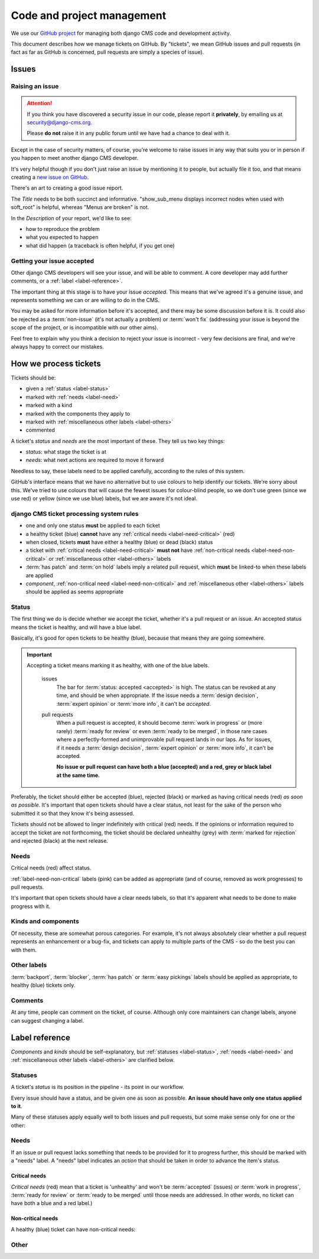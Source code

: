 .. _management:

###########################
Code and project management
###########################

We use our `GitHub project <https://github.com/django-cms/django-cms>`_ for managing both django CMS code
and development activity.

This document describes how we manage tickets on GitHub. By "tickets", we mean GitHub issues and
pull requests (in fact as far as GitHub is concerned, pull requests are simply a species of issue).

******
Issues
******

Raising an issue
================

.. ATTENTION::

    If you think you have discovered a security issue in our code, please report
    it **privately**, by emailing us at `security@django-cms.org <security@django-cms.org>`_.

    Please **do not** raise it in any public forum until we have had a
    chance to deal with it.


Except in the case of security matters, of course, you're welcome to raise
issues in any way that suits you or in person if you happen to meet another django CMS
developer.

It's very helpful though if you don't just raise an issue by mentioning it to people, but actually
file it too, and that means creating a `new issue on GitHub
<https://github.com/django-cms/django-cms/issues/new>`_.

There's an art to creating a good issue report.

The *Title* needs to be both succinct and informative. "show_sub_menu displays incorrect nodes when
used with soft_root" is helpful, whereas "Menus are broken" is not.

In the *Description* of your report, we'd like to see:

* how to reproduce the problem
* what you expected to happen
* what did happen (a traceback is often helpful, if you get one)

Getting your issue accepted
===========================

Other django CMS developers will see your issue, and will be able to comment. A core developer may
add further comments, or a :ref:`label <label-reference>`.

The important thing at this stage is to have your issue *accepted*. This means that we've agreed
it's a genuine issue, and represents something we can or are willing to do in the CMS.

You may be asked for more information before it's accepted, and there may be some discussion before
it is. It could also be rejected as a :term:`non-issue` (it's not actually a problem) or
:term:`won't fix` (addressing your issue is beyond the scope of the project, or is incompatible
with our other aims).

Feel free to explain why you think a decision to reject your issue is incorrect - very few
decisions are final, and we're always happy to correct our mistakes.

**********************
How we process tickets
**********************

Tickets should be:

* given a :ref:`status <label-status>`
* marked with :ref:`needs <label-need>`
* marked with a kind
* marked with the components they apply to
* marked with :ref:`miscellaneous other labels <label-others>`
* commented

A ticket's *status* and *needs* are the most important of these. They tell us two key things:

* *status*: what stage the ticket is at
* *needs*: what next actions are required to move it forward

Needless to say, these labels need to be applied carefully, according to the rules of this system.

GitHub's interface means that we have no alternative but to use colours to help identify our
tickets. We're sorry about this. We've tried to use colours that will cause the fewest issues for
colour-blind people, so we don't use green (since we use red) or yellow (since we use blue) labels,
but we are aware it's not ideal.

django CMS ticket processing system rules
=========================================

* one and only one status **must** be applied to each ticket
* a healthy ticket (blue) **cannot** have any :ref:`critical needs <label-need-critical>` (red)
* when closed, tickets **must** have either a healthy (blue) or dead (black) status
* a ticket with :ref:`critical needs <label-need-critical>` **must not** have :ref:`non-critical
  needs <label-need-non-critical>` or :ref:`miscellaneous other <label-others>` labels
* :term:`has patch` and :term:`on hold` labels imply a related pull request, which **must** be
  linked-to when these labels are applied
* *component*, :ref:`non-critical need <label-need-non-critical>` and :ref:`miscellaneous other
  <label-others>` labels should be applied as seems appropriate

Status
======

The first thing we do is decide whether we accept the ticket, whether it's a pull request or an
issue. An accepted status means the ticket is healthy, and will have a blue label.

Basically, it's good for open tickets to be healthy (blue), because that means they are going
somewhere.

.. IMPORTANT::
   Accepting a ticket means marking it as healthy, with one of the blue labels.

    issues
        The bar for :term:`status: accepted <accepted>` is high. The status can be revoked at any
        time, and should be when appropriate. If the issue needs a :term:`design decision`,
        :term:`expert opinion` or :term:`more info`, it can't be *accepted*.

    pull requests
        When a pull request is accepted, it should become :term:`work in progress` or (more rarely)
        :term:`ready for review` or even :term:`ready to be merged`, in those rare cases where a
        perfectly-formed and unimprovable pull request lands in our laps. As for issues, if it
        needs a :term:`design decision`, :term:`expert opinion` or :term:`more info`, it can't be
        accepted.

        **No issue or pull request can have both a blue (accepted) and a red, grey or black label
        at the same time.**

Preferably, the ticket should either be accepted (blue), rejected (black) or marked as having
critical needs (red) *as soon as possible*. It's important that open tickets should have a clear
status, not least for the sake of the person who submitted it so that they know it's being assessed.

Tickets should not be allowed to linger indefinitely with critical (red) needs. If the opinions or
information required to accept the ticket are not forthcoming, the ticket should be declared
unhealthy (grey) with :term:`marked for rejection` and rejected (black) at the next release.

Needs
=====

Critical needs (red) affect status.

:ref:`label-need-non-critical` labels (pink) can be added as appropriate (and of course, removed
as work progresses) to pull requests.

It's important that open tickets should have a clear needs labels, so that it's apparent what needs
to be done to make progress with it.

Kinds and components
====================

Of necessity, these are somewhat porous categories. For example, it's not always absolutely clear
whether a pull request represents an enhancement or a bug-fix, and tickets can apply to multiple
parts of the CMS - so do the best you can with them.

Other labels
============

:term:`backport`, :term:`blocker`, :term:`has patch` or :term:`easy pickings` labels should be applied as appropriate, to healthy (blue) tickets only.

Comments
========

At any time, people can comment on the ticket, of course. Although only core maintainers can change
labels, anyone can suggest changing a label.

..  _label-reference:

***************
Label reference
***************

*Components* and *kinds* should be self-explanatory, but :ref:`statuses <label-status>`,
:ref:`needs <label-need>` and :ref:`miscellaneous other labels <label-others>` are clarified below.

..  _label-status:

Statuses
========

A ticket's *status* is its position in the pipeline - its point in our workflow.

Every issue should have a status, and be given one as soon as possible. **An issue should have only
one status applied to it**.

Many of these statuses apply equally well to both issues and pull requests, but some make sense
only for one or the other:

.. glossary::

    accepted
        (issues only) The issue has been accepted as a genuine issue that needs to be addressed.
        Note that it doesn't necessarily mean we will do what the issue suggests, if it makes a
        suggestion - simply that we agree that there is an issue to be resolved.

    non-issue
        The issue or pull request are in some way mistaken - the 'problem' is in fact correct and
        expected behaviour, or the problems were caused by (for example) misconfiguration.

        When this label is applied, an explanation must be provided in a comment.

    won't fix
        The issue or pull request imply changes to django CMS's design or behaviour that the core
        team consider incompatible with our chosen approach.

        When this label is applied, an explanation must be provided in a comment.

    marked for rejection
        We've been unable to reproduce the issue, and it has lain dormant for a long time. Or, it's
        a pull request of low significance that requires more work, and looks like it might have
        been abandoned. These tickets will be closed when we make the next release.

        When this label is applied, an explanation must be provided in a comment.

    work in progress
        (pull requests only) Work is on-going.

        The author of the pull request should include "(work in progress)" in its title, and remove
        this when they feel it's ready for final review.

    ready for review
        (pull requests only) The pull request needs to be reviewed. (Anyone can review and make
        comments recommending that it be merged (or indeed, any further action) but only a core
        maintainer can change the label.)

    ready to be merged
        (pull requests only) The pull request has successfully passed review. Core maintainers
        should not mark their own code, except in the simplest of cases, as *ready to be merged*,
        nor should they mark any code as *ready to be merged* and then merge it themselves - there
        should be another person involved in the process.

        When the pull request is merged, the label should be removed.

..  _label-need:

Needs
=====

If an issue or pull request lacks something that needs to be provided for it to progress further,
this should be marked with a "needs" label. A "needs" label indicates an *action* that should
be taken in order to advance the item's status.

..  _label-need-critical:

Critical needs
--------------

*Critical needs* (red) mean that a ticket is 'unhealthy' and won't be :term:`accepted`
(issues) or :term:`work in progress`, :term:`ready for review` or :term:`ready to be merged` until
those needs are addressed. In other words, no ticket can have both a blue and a red label.)

.. glossary::

    more info
        Not enough information has been provided to allow us to proceed, for example to reproduce a
        bug or to explain the purpose of a pull request.

    expert opinion
        The issue or pull request presents a technical problem that needs to be looked at by a
        member of the core maintenance team who has a special insight into that particular aspect
        of the system.

    design decision
        The issue or pull request has deeper implications for the CMS, that need to be considered
        carefully before we can proceed further.

..  _label-need-non-critical:

Non-critical needs
------------------

A healthy (blue) ticket can have non-critical needs:

.. glossary::

    patch
        (issues only) The issue has been given a *status: accepted*, but now someone needs to write
        the patch to address it.

    tests
    docs
        (pull requests only) Code without docs or tests?! In django CMS? No way!

..  _label-others:

Other
=====

.. glossary::

    has patch
        (issues only) A patch intended to address the issue exists. This doesn't imply that the
        patch will be accepted, or even that it contains a viable solution.

        When this label is applied, a comment should cross-reference the pull request(s) containing
        the patch.

    easy pickings
        An easy-to-fix issue, or an easy-to-review pull request - newcomers to django CMS
        development are encouraged to tackle *easy pickings* tickets.

    blocker
        We can't make the next release without resolving this issue.

    backport
        Any patch will should be backported to a previous release, either because it has security
        implications or it improves documentation.

    on hold
        (pull requests only) The pull request has to wait for a higher-priority pull request to land
        first, to avoid complex merges or extra work later. Any *on hold* pull request is by
        definition :term:`work in progress`.

        When this label is applied, a comment should cross-reference the other pull request(s).

.. _security@django-cms.org: mailto:security@django-cms.org
